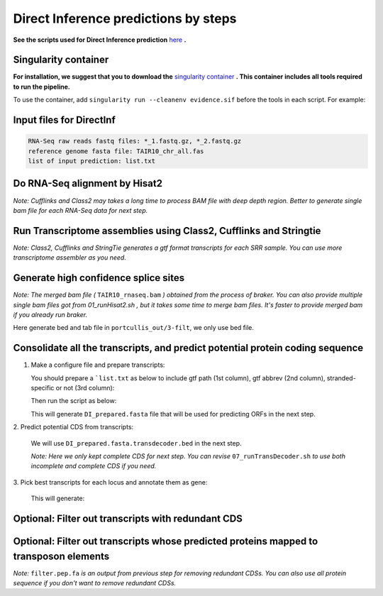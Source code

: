 ======================================================================
Direct Inference predictions by steps
======================================================================

**See the scripts used for Direct Inference prediction** `here`_ **.**


Singularity container
----------------------

**For installation, we suggest that you to download the** `singularity container`_ **. This container includes all tools required to run the pipeline.**

To use the container, add ``singularity run --cleanenv evidence.sif`` before the tools in each script. For example:

.. code-block:: bash
    :linenos:

    singularity run --cleanenv evidence.sif hisat2


Input files for DirectInf
--------------------------

.. code-block:: yaml

    RNA-Seq raw reads fastq files: *_1.fastq.gz, *_2.fastq.gz
    reference genome fasta file: TAIR10_chr_all.fas
    list of input prediction: list.txt


Do RNA-Seq alignment by Hisat2
-------------------------------

.. code-block:: bash
    :linenos:

    while read line; do
	  ./01_runHisat2.sh ${line} TAIR10_chr_all.fas;
    done < SRR_Acc_List.txt

*Note: Cufflinks and Class2 may takes a long time to process BAM file with deep depth region. Better to generate single bam file for each RNA-Seq data for next step.*

Run Transcriptome assemblies using Class2, Cufflinks and Stringtie
-------------------------------------------------------------------

.. code-block:: bash
    :linenos:

    while read line; do
	     ./02_runClass2.sh ${line}_sorted.bam;
	     ./03_runCufflinks.sh ${line}_sorted.bam;
	     ./04_runStringtie.sh ${line}_sorted.bam;
     done < SRR_Acc_List.txt

*Note: Class2, Cufflinks and StringTie generates a gtf format transcripts for each SRR sample. You can use more transcriptome assembler as you need.*

Generate high confidence splice sites
--------------------------------------

.. code-block:: bash
    :linenos:

    ./05_runPortCullis.sh TAIR10_rnaseq.bam

*Note: The merged bam file (* ``TAIR10_rnaseq.bam`` *) obtained from the process of braker. You can also provide multiple single bam files got from* `01_runHisat2.sh` *, but it takes some time to merge bam files. It's faster to provide merged bam if you already run braker.*

Here generate bed and tab file in ``portcullis_out/3-filt``, we only use bed file.

Consolidate all the transcripts, and predict potential protein coding sequence
-------------------------------------------------------------------------------

1. Make a configure file and prepare transcripts:

   You should prepare a ```list.txt`` as below to include gtf path (1st column), gtf abbrev (2nd column), stranded-specific or not (3rd column):

   .. code-block:: bash
       :linenos:

       SRRID1_class.gtf    cs_SRRID1    False
       SRRID1_cufflinks.gtf cl_SRRID1     False
       SRRID1_stringtie.gtf st_SRRID1    False
       SRRID2_class.gtf    cs_SRRID2    False
       SRRID2_cufflinks.gtf cl_SRRID2     False
       SRRID2_stringtie.gtf st_SRRID2    False
       ...

   Then run the script as below:

   .. code-block:: bash
       :linenos:

       ./06_runMikado_round1.sh TAIR10_chr_all.fas junctions.bed list.txt DI

   This will generate ``DI_prepared.fasta`` file that will be used for predicting ORFs in the next step.

| 2. Predict potential CDS from transcripts:

   .. code-block:: bash
       :linenos:

       ./07_runTransDecoder.sh DI_prepared.fasta

   We will use ``DI_prepared.fasta.transdecoder.bed`` in the next step.

   *Note: Here we only kept complete CDS for next step. You can revise* ``07_runTransDecoder.sh`` *to use both incomplete and complete CDS if you need.*

| 3. Pick best transcripts for each locus and annotate them as gene:

   .. code-block:: bash
       :linenos:

       ./08_runMikado_round2.sh DI_prepared.fasta.transdecoder.bed DI

   This will generate:

   .. code-block:: bash
       :linenos:

       mikado.metrics.tsv
       mikado.scores.tsv
       DI.loci.gff3


Optional: Filter out transcripts with redundant CDS
----------------------------------------------------

.. code-block:: bash
    :linenos:

    ./09_rm_redundance.sh DI.loci.gff3 TAIR10_chr_all.fas


Optional: Filter out transcripts whose predicted proteins mapped to transposon elements
-----------------------------------------------------------------------------------------

.. code-block:: bash
    :linenos:

    ./10_TEsorter.sh filter.pep.fa DI.loci.gff3


*Note:* ``filter.pep.fa`` *is an output from previous step for removing redundant CDSs. You can also use all protein sequence if you don't want to remove redundant CDSs.*


.. _here: https://github.com/eswlab/orphan-prediction/tree/master/scripts/DirectInf
.. _singularity container: https://github.com/aseetharam/transcript-assemblers
